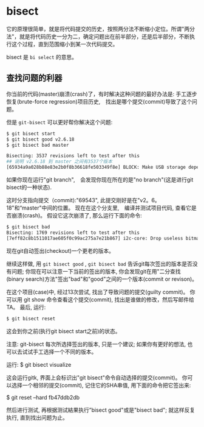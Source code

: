 * bisect

它的原理很简单，就是将代码提交的历史，按照两分法不断缩小定位。所谓"两分法"，就是将代码历史一分为二，确定问题出在前半部分，还是后半部分，不断执行这个过程，直到范围缩小到某一次代码提交。

bisect 是 ~bi select~ 的意思。

** 查找问题的利器

你当前的代码(master)崩溃(crash)了，有时解决这种问题的最好办法是: 手工逐步恢复(brute-force regression)项目历史,　找出是哪个提交(commit)导致了这个问题。

但是 ~git-bisect~ 可以更好帮你解决这个问题:

#+BEGIN_SRC bash
$ git bisect start
$ git bisect good v2.6.18
$ git bisect bad master

Bisecting: 3537 revisions left to test after this
## 说明 v2.6.18 到 master 之间有3537个版本
[65934a9a028b88e83e2b0f8b36618fe503349f8e] BLOCK: Make USB storage depend on SCSI rather than selecting it [try #6]
#+END_SRC

如果你现在运行"git branch",　会发现你现在所在的是"no branch"(这是进行git bisect的一种状态).

这时分支指向提交（commit):"69543", 此提交刚好是在"v2。6。18"和“master"中间的位置。 现在在这个分支里,　编译并测试项目代码, 查看它是否崩溃(crash)。 假设它这次崩溃了, 那么运行下面的命令:

#+BEGIN_SRC bash
$ git bisect bad
Bisecting: 1769 revisions left to test after this
[7eff82c8b1511017ae605f0c99ac275a7e21b867] i2c-core: Drop useless bitmaskings
#+END_SRC

现在git自动签出(checkout)一个更老的版本。

继续这样做, 用 ~git bisect good~ , ~git bisect bad~ 告诉git每次签出的版本是否没有问题; 你现在可以注意一下当前的签出的版本, 你会发现git在用"二分查找(binary search)方法"签出"bad"和"good"之间的一个版本(commit or revison)。

在这个项目(case)中, 经过13次尝试, 找出了导致问题的提交(guilty commit)。 你可以用 git show 命令查看这个提交(commit), 找出是谁做的修改，然后写邮件给TA。 最后, 运行:

#+BEGIN_SRC bash
$ git bisect reset
#+END_SRC

这会到你之前(执行git bisect start之前)的状态。

注意: git-bisect 每次所选择签出的版本, 只是一个建议; 如果你有更好的想法, 也可以去试试手工选择一个不同的版本。

运行: $ git bisect visualize

这会运行gitk, 界面上会标识出"git bisect"命令自动选择的提交(commit)。 你可以选择一个相邻的提交(commit), 记住它的SHA串值, 用下面的命令把它签出来:

$ git reset --hard fb47ddb2db

然后进行测试, 再根据测试結果执行”bisect good"或是"bisect bad"; 就这样反复执行, 直到找出问题为止。
